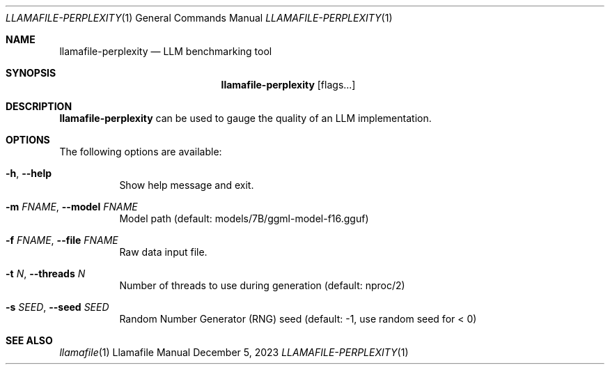 .Dd December 5, 2023
.Dt LLAMAFILE-PERPLEXITY 1
.Os Llamafile Manual
.Sh NAME
.Nm llamafile-perplexity
.Nd LLM benchmarking tool
.Sh SYNOPSIS
.Nm
.Op flags...
.Sh DESCRIPTION
.Nm
can be used to gauge the quality of an LLM implementation.
.Sh OPTIONS
The following options are available:
.Bl -tag -width indent
.It Fl h , Fl Fl help
Show help message and exit.
.It Fl m Ar FNAME , Fl Fl model Ar FNAME
Model path (default: models/7B/ggml-model-f16.gguf)
.It Fl f Ar FNAME , Fl Fl file Ar FNAME
Raw data input file.
.It Fl t Ar N , Fl Fl threads Ar N
Number of threads to use during generation (default: nproc/2)
.It Fl s Ar SEED , Fl Fl seed Ar SEED
Random Number Generator (RNG) seed (default: -1, use random seed for < 0)
.Sh SEE ALSO
.Xr llamafile 1
